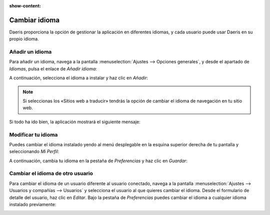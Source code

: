 :show-content:

==============
Cambiar idioma
==============

Daeris proporciona la opción de gestionar la aplicación en diferentes idiomas, y cada usuario puede usar Daeris en
su propio idioma.

Añadir un idioma
================

Para añadir un idioma, navega a la pantalla :menuselection:`Ajustes --> Opciones generales`, y desde el apartado de
*Idiomas*, pulsa el enlace de *Añadir idioma*:

.. image:: idiomas/anadir-idioma.png
   :align: center
   :alt: Añadir un nuevo idoma a Daeris

A continuación, selecciona el idioma a instalar y haz clic en *Añadir*:

.. image:: idiomas/anadir-idioma-2.png
   :align: center
   :alt: Añadir un nuevo idoma a Daeris

.. note::
   Si seleccionas los «Sitios web a traducir» tendrás la opción de cambiar el idioma de navegación en tu sitio web.

Si todo ha ido bien, la aplicación mostrará el siguiente mensaje:

.. image:: idiomas/idioma-instalado.png
   :align: center
   :alt: Idioma instalado correctamente

Modificar tu idioma
===================

Puedes cambiar el idioma instalado yendo al menú desplegable en la esquina superior derecha de tu pantalla y
seleccionando *Mi Perfil*:

.. image:: idiomas/mi-perfil.png
   :align: center
   :alt: Mi perfil de usuario

A continuación, cambia tu idioma en la pestaña de *Preferencias* y haz clic en *Guardar*:

.. image:: idiomas/cambiar-idioma.png
   :align: center
   :alt: Cambiar idioma del usuario

Cambiar el idioma de otro usuario
=================================

Para cambiar el idioma de un usuario diferente al usuario conectado, navega a la pantalla :menuselection:`Ajustes --> Usuarios y compañías --> Usuarios`
y selecciona el usuario al que quieres cambiar el idioma. Desde el formulario de detalle del usuario, haz clic en *Editar*.
Bajo la pestaña de *Preferencias* puedes cambiar el idioma a cualquier idioma instalado previamente:

.. image:: idiomas/cambiar-idioma.png
   :align: center
   :alt: Cambiar idioma del usuario
